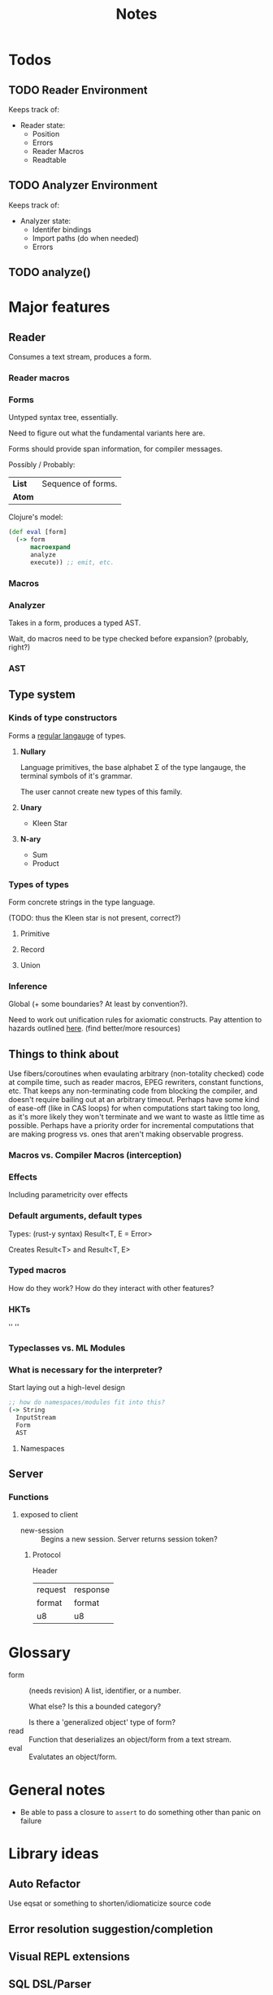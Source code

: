 #+TITLE: Notes
#+OPTIONS: num:nil

* Todos
** TODO Reader Environment
Keeps track of:
- Reader state:
  - Position
  - Errors
  - Reader Macros
  - Readtable
** TODO Analyzer Environment
Keeps track of:
- Analyzer state:
  - Identifer bindings
  - Import paths (do when needed)
  - Errors
** TODO analyze()


* Major features
** Reader
   Consumes a text stream, produces a form. 
*** Reader macros   

*** Forms
Untyped syntax tree, essentially.

Need to figure out what the fundamental variants here are.

Forms should provide span information, for compiler messages.

Possibly / Probably:
| *List* | Sequence of forms. |
| *Atom* |                    |

Clojure's model:
#+BEGIN_SRC clojure
(def eval [form]
  (-> form
      macroexpand
      analyze
      execute)) ;; emit, etc.
#+END_SRC
   

*** Macros
  
*** Analyzer
Takes in a form, produces a typed AST.

Wait, do macros need to be type checked before expansion? (probably, right?)

*** AST
   
** Type system
*** Kinds of type constructors
Forms a [[https://en.wikipedia.org/wiki/Regular_language][regular langauge]] of types.
**** *Nullary*
  Language primitives, the base alphabet \Sigma of the 
  type langauge, the terminal symbols of it's grammar.

  The user cannot create new types of this family.
**** *Unary*
  - Kleen Star
**** *N-ary*
  - Sum
  - Product
*** Types of types
Form concrete strings in the type language.

(TODO: thus the Kleen star is not present, correct?)
**** Primitive
**** Record
**** Union

*** Inference
Global (+ some boundaries? At least by convention?).

Need to work out unification rules for axiomatic constructs.
Pay attention to hazards outlined [[https://www.cs.cmu.edu/~rwh/introsml/core/typeinf.htm][here]]. (find better/more resources)
** Things to think about
Use fibers/coroutines when evaulating arbitrary (non-totality checked) 
code at compile time, such as reader macros, EPEG rewriters, constant functions, etc.
That keeps any non-terminating code from blocking the compiler, and doesn't require 
bailing out at an arbitrary timeout. Perhaps have some kind of ease-off (like in CAS loops)
for when computations start taking too long, as it's more likely they won't terminate and 
we want to waste as little time as possible. Perhaps have a priority order for incremental
computations that are making progress vs. ones that aren't making observable progress.
*** Macros vs. Compiler Macros (interception)

*** Effects
Including parametricity over effects
*** Default arguments, default types
Types: (rust-y syntax) Result<T, E = Error>

Creates Result<T> and Result<T, E>
*** Typed macros
How do they work? How do they interact with other features?
*** HKTs
'' ''
*** Typeclasses vs. ML Modules
*** What is necessary for the interpreter?
Start laying out a high-level design

#+BEGIN_SRC clojure
;; how do namespaces/modules fit into this?
(-> String
  InputStream
  Form
  AST
#+END_SRC  


**** Namespaces


** Server

*** Functions
**** exposed to client
- new-session :: Begins a new session.
  Server returns session token?

***** Protocol
Header
|---------+----------|
| request | response |
| format  | format   |
|---------+----------|
| u8      | u8       |



* Glossary

- form :: (needs revision)
         A list, identifier, or a number.

         What else? Is this a bounded category?

         Is there a 'generalized object' type of form?
- read :: Function that deserializes an object/form from a text stream.
- eval :: Evalutates an object/form.


* General notes
- Be able to pass a closure to ~assert~ to do something other than panic on failure   


* Library ideas
** Auto Refactor
Use eqsat or something to shorten/idiomaticize source code 
** Error resolution suggestion/completion
** Visual REPL extensions
** SQL DSL/Parser
** Infix math
** equivalent to call-haskell-from-anything
** code manipulation tooling
Will involve some pretty-printing
- syntax highlighting
- formatter
- error/warning reporting
- (symbols in scope/variants & methods of type) for autocomplete
- extensibilty system for this (i.e. plugins)
- create aliases for overloaded function variants
- documentation search engine
  - Limit by scope (current ns, std lib, imported libs, etc.)
  - Search item desctiptions as well as names and types
- fuzzy expression-shape searching
** literate programming
Polymorphic on host markup language?
** Coroutines, stack(ful/less)
** async/await
** whole alternate syntaxes (and conversions to/from?)
-----
** macros 
- KWargs :: 
#+BEGIN_SRC clojure
(kw the-func map-or-struct-or-arg-pairs)
#+END_SRC
- ~where~ clause :: Desugars to a ~let~.
                  /(would have to be a reader macro, no?)/
#+BEGIN_SRC clojure
(+ a b c
  where a 3
        b 2
        c (* a b))
#+END_SRC
** macros to copy-with-modification existing code
- Add/change variants to type
- similar with namespaces
- memotize a function
- make a recursive function use iteration+heap
** module dependancy graph creation
Perhaps a generalized dependancy graph module?
** pretty printing
Include incorporation of formatting info? (e.g. [color, style] spans?)
- code
- tables
- graphs
- 
** Additive graph-based flowchart knowledgebase
Ask user a question at each node, their answer directs them to a child.
New answers can be added to the graph.
